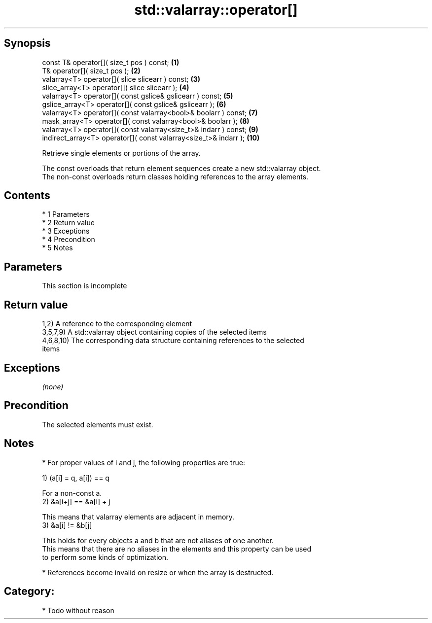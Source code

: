 .TH std::valarray::operator[] 3 "Apr 19 2014" "1.0.0" "C++ Standard Libary"
.SH Synopsis
   const T& operator[]( size_t pos ) const;                        \fB(1)\fP
   T& operator[]( size_t pos );                                    \fB(2)\fP
   valarray<T> operator[]( slice slicearr ) const;                 \fB(3)\fP
   slice_array<T> operator[]( slice slicearr );                    \fB(4)\fP
   valarray<T> operator[]( const gslice& gslicearr ) const;        \fB(5)\fP
   gslice_array<T> operator[]( const gslice& gslicearr );          \fB(6)\fP
   valarray<T> operator[]( const valarray<bool>& boolarr ) const;  \fB(7)\fP
   mask_array<T> operator[]( const valarray<bool>& boolarr );      \fB(8)\fP
   valarray<T> operator[]( const valarray<size_t>& indarr ) const; \fB(9)\fP
   indirect_array<T> operator[]( const valarray<size_t>& indarr ); \fB(10)\fP

   Retrieve single elements or portions of the array.

   The const overloads that return element sequences create a new std::valarray object.
   The non-const overloads return classes holding references to the array elements.

.SH Contents

     * 1 Parameters
     * 2 Return value
     * 3 Exceptions
     * 4 Precondition
     * 5 Notes

.SH Parameters

    This section is incomplete

.SH Return value

   1,2) A reference to the corresponding element
   3,5,7,9) A std::valarray object containing copies of the selected items
   4,6,8,10) The corresponding data structure containing references to the selected
   items

.SH Exceptions

   \fI(none)\fP

.SH Precondition

   The selected elements must exist.

.SH Notes

     * For proper values of i and j, the following properties are true:

   1) (a[i] = q, a[i]) == q

   For a non-const a.
   2) &a[i+j] == &a[i] + j

   This means that valarray elements are adjacent in memory.
   3) &a[i] != &b[j]

   This holds for every objects a and b that are not aliases of one another.
   This means that there are no aliases in the elements and this property can be used
   to perform some kinds of optimization.

     * References become invalid on resize or when the array is destructed.

.SH Category:

     * Todo without reason
